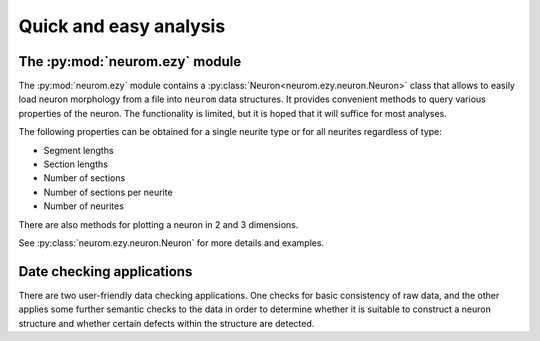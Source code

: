 .. Copyright (c) 2015, Ecole Polytechnique Federale de Lausanne, Blue Brain Project
   All rights reserved.

   This file is part of NeuroM <https://github.com/BlueBrain/NeuroM>

   Redistribution and use in source and binary forms, with or without
   modification, are permitted provided that the following conditions are met:

       1. Redistributions of source code must retain the above copyright
          notice, this list of conditions and the following disclaimer.
       2. Redistributions in binary form must reproduce the above copyright
          notice, this list of conditions and the following disclaimer in the
          documentation and/or other materials provided with the distribution.
       3. Neither the name of the copyright holder nor the names of
          its contributors may be used to endorse or promote products
          derived from this software without specific prior written permission.

   THIS SOFTWARE IS PROVIDED BY THE COPYRIGHT HOLDERS AND CONTRIBUTORS "AS IS" AND
   ANY EXPRESS OR IMPLIED WARRANTIES, INCLUDING, BUT NOT LIMITED TO, THE IMPLIED
   WARRANTIES OF MERCHANTABILITY AND FITNESS FOR A PARTICULAR PURPOSE ARE
   DISCLAIMED. IN NO EVENT SHALL THE COPYRIGHT HOLDER OR CONTRIBUTORS BE LIABLE FOR ANY
   DIRECT, INDIRECT, INCIDENTAL, SPECIAL, EXEMPLARY, OR CONSEQUENTIAL DAMAGES
   (INCLUDING, BUT NOT LIMITED TO, PROCUREMENT OF SUBSTITUTE GOODS OR SERVICES;
   LOSS OF USE, DATA, OR PROFITS; OR BUSINESS INTERRUPTION) HOWEVER CAUSED AND
   ON ANY THEORY OF LIABILITY, WHETHER IN CONTRACT, STRICT LIABILITY, OR TORT
   (INCLUDING NEGLIGENCE OR OTHERWISE) ARISING IN ANY WAY OUT OF THE USE OF THIS
   SOFTWARE, EVEN IF ADVISED OF THE POSSIBILITY OF SUCH DAMAGE.

Quick and easy analysis
=======================



The :py:mod:`neurom.ezy` module
-------------------------------

The :py:mod:`neurom.ezy` module contains a :py:class:`Neuron<neurom.ezy.neuron.Neuron>` class that allows to easily
load neuron morphology from a file into ``neurom`` data structures. It provides convenient
methods to query various properties of the neuron. The functionality is limited, but it
is hoped that it will suffice for most analyses. 

The following properties can be obtained for a single neurite type or for all
neurites regardless of type:

* Segment lengths
* Section lengths
* Number of sections
* Number of sections per neurite
* Number of neurites

There are also methods for plotting a neuron in 2 and 3 dimensions.

See :py:class:`neurom.ezy.neuron.Neuron` for more details and examples.

Date checking applications
--------------------------

There are two user-friendly data checking applications. One checks for basic consistency
of raw data, and the other applies some further semantic checks to the data in order to
determine whether it is suitable to construct a neuron structure and whether certain
defects within the structure are detected.

.. todo::
    Make ``examples/basic_checks.py`` and ``examples/morph_checks.py`` into installable
    executables.
    Add more details once that is done.

